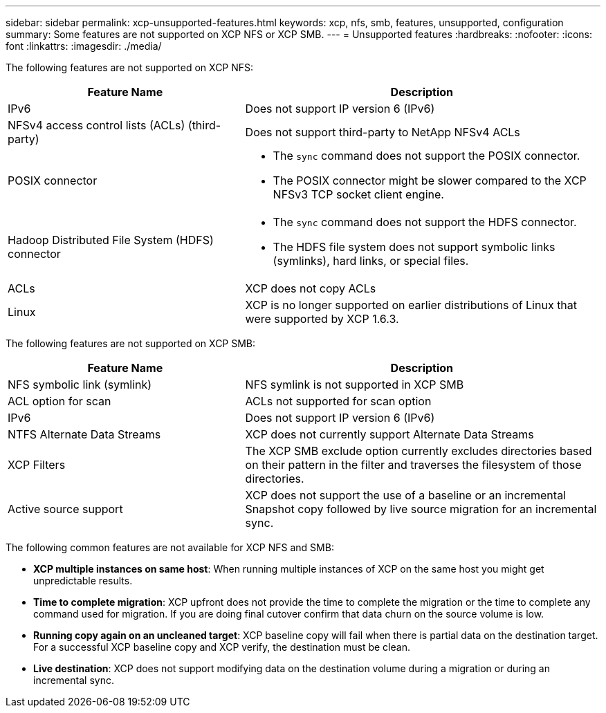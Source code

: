 ---
sidebar: sidebar
permalink: xcp-unsupported-features.html
keywords: xcp, nfs, smb, features, unsupported, configuration
summary: Some features are not supported on XCP NFS or XCP SMB.
---
= Unsupported features
:hardbreaks:
:nofooter:
:icons: font
:linkattrs:
:imagesdir: ./media/

[.lead]
The following features are not supported on XCP NFS:

[cols="40,60"]
|===
|Feature Name |Description

|IPv6
|Does not support IP version 6 (IPv6)
|NFSv4 access control lists (ACLs) (third-party)
|Does not support third-party to NetApp NFSv4 ACLs
|POSIX connector
a|* The `sync` command does not support the POSIX connector.
* The POSIX connector might be slower compared to the XCP NFSv3 TCP socket client engine.
|Hadoop Distributed File System (HDFS) connector
a|* The `sync` command does not support the HDFS connector.
* The HDFS file system does not support symbolic links (symlinks), hard links, or special files.
|ACLs
|XCP does not copy ACLs
|Linux
|XCP is no longer supported on earlier distributions of Linux that were supported by XCP 1.6.3.

|===

The following features are not supported on XCP SMB:

[cols="40,60"]
|===
|Feature Name |Description

|NFS symbolic link (symlink)
|NFS symlink is not supported in XCP SMB
|ACL option for scan
|ACLs not supported for scan option
|IPv6
|Does not support IP version 6 (IPv6)
|NTFS Alternate Data Streams
|XCP does not currently support Alternate Data Streams
|XCP Filters
|The XCP SMB exclude option currently excludes directories based on their pattern in the filter and traverses the filesystem of those directories.
|Active source support
|XCP does not support the use of a baseline or an incremental Snapshot copy followed by live source migration for an incremental sync.
|===

The following common features are not available for XCP NFS and SMB:

*	*XCP multiple instances on same host*: When running multiple instances of XCP on the same host you might get unpredictable results.
*	*Time to complete migration*: XCP upfront does not provide the time to complete the migration or the time to complete any command used for migration. If you are doing final cutover confirm that data churn on the source volume is low.
* *Running copy again on an uncleaned target*: XCP baseline copy will fail when there is partial data on the destination target. For a successful XCP baseline copy and XCP verify, the destination must be clean.
* *Live destination*: XCP does not support modifying data on the destination volume during a migration or during an incremental sync.

// BURT 1391465 05/31/2021
// BURT 1423222 09/13/2021
